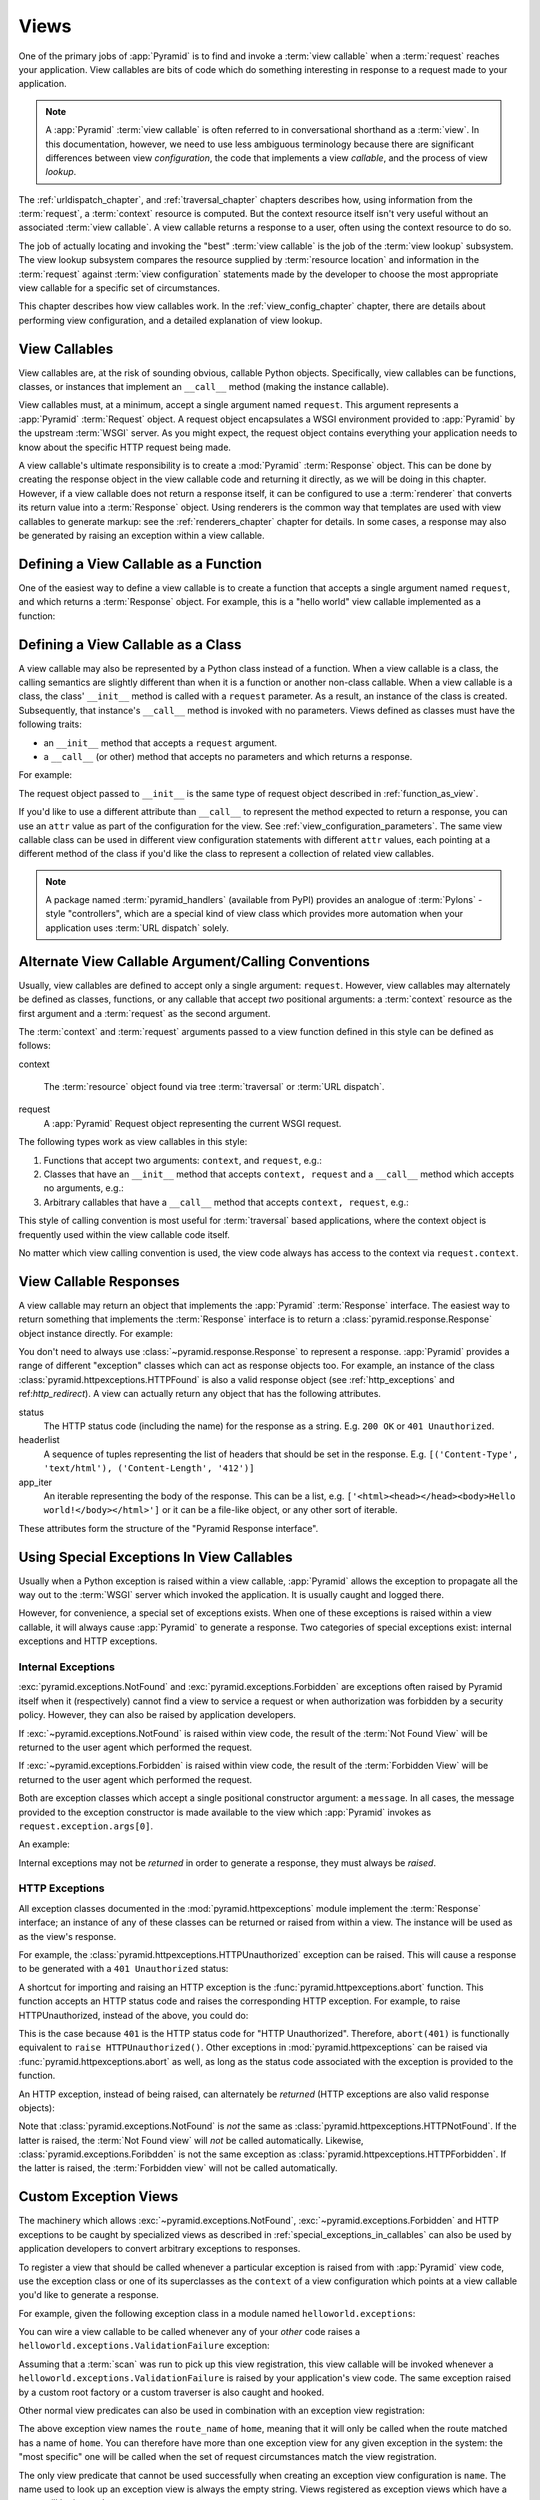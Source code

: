 .. _views_chapter:

Views
=====

One of the primary jobs of :app:`Pyramid` is to find and invoke a
:term:`view callable` when a :term:`request` reaches your application.  View
callables are bits of code which do something interesting in response to a
request made to your application.

.. note:: 

   A :app:`Pyramid` :term:`view callable` is often referred to in
   conversational shorthand as a :term:`view`.  In this documentation,
   however, we need to use less ambiguous terminology because there
   are significant differences between view *configuration*, the code
   that implements a view *callable*, and the process of view
   *lookup*.

The :ref:`urldispatch_chapter`, and :ref:`traversal_chapter` chapters
describes how, using information from the :term:`request`, a
:term:`context` resource is computed.  But the context resource itself
isn't very useful without an associated :term:`view callable`.  A view
callable returns a response to a user, often using the context resource
to do so.

The job of actually locating and invoking the "best" :term:`view callable` is
the job of the :term:`view lookup` subsystem.  The view lookup subsystem
compares the resource supplied by :term:`resource location` and information
in the :term:`request` against :term:`view configuration` statements made by
the developer to choose the most appropriate view callable for a specific
set of circumstances.

This chapter describes how view callables work. In the
:ref:`view_config_chapter` chapter, there are details about performing
view configuration, and a detailed explanation of view lookup.

View Callables
--------------

View callables are, at the risk of sounding obvious, callable Python
objects. Specifically, view callables can be functions, classes, or
instances that implement an ``__call__`` method (making the
instance callable).

View callables must, at a minimum, accept a single argument named
``request``.  This argument represents a :app:`Pyramid` :term:`Request`
object.  A request object encapsulates a WSGI environment provided to
:app:`Pyramid` by the upstream :term:`WSGI` server. As you might expect,
the request object contains everything your application needs to know
about the specific HTTP request being made.

A view callable's ultimate responsibility is to create a :mod:`Pyramid`
:term:`Response` object. This can be done by creating the response object in
the view callable code and returning it directly, as we will be doing in this
chapter. However, if a view callable does not return a response itself, it
can be configured to use a :term:`renderer` that converts its return value
into a :term:`Response` object. Using renderers is the common way that
templates are used with view callables to generate markup: see the
:ref:`renderers_chapter` chapter for details.  In some cases, a response may
also be generated by raising an exception within a view callable.

.. index::
   single: view calling convention
   single: view function

.. _function_as_view:

Defining a View Callable as a Function
--------------------------------------

One of the easiest way to define a view callable is to create a function that
accepts a single argument named ``request``, and which returns a
:term:`Response` object.  For example, this is a "hello world" view callable
implemented as a function:

.. code-block:: python
   :linenos:

   from pyramid.response import Response

   def hello_world(request):
       return Response('Hello world!')

.. index::
   single: view calling convention
   single: view class

.. _class_as_view:

Defining a View Callable as a Class
-----------------------------------

A view callable may also be represented by a Python class instead of a
function.  When a view callable is a class, the calling semantics are
slightly different than when it is a function or another non-class callable.
When a view callable is a class, the class' ``__init__`` method is called with a
``request`` parameter.  As a result, an instance of the class is created.
Subsequently, that instance's ``__call__`` method is invoked with no
parameters.  Views defined as classes must have the following traits:

- an ``__init__`` method that accepts a ``request`` argument.

- a ``__call__`` (or other) method that accepts no parameters and which
  returns a response.

For example:

.. code-block:: python
   :linenos:

   from pyramid.response import Response

   class MyView(object):
       def __init__(self, request):
           self.request = request

       def __call__(self):
           return Response('hello')

The request object passed to ``__init__`` is the same type of request object
described in :ref:`function_as_view`.

If you'd like to use a different attribute than ``__call__`` to represent the
method expected to return a response, you can use an ``attr`` value as part 
of the configuration for the view.  See :ref:`view_configuration_parameters`.
The same view callable class can be used in different view configuration 
statements with different ``attr`` values, each pointing at a different 
method of the class if you'd like the class to represent a collection of 
related view callables.

.. note:: A package named :term:`pyramid_handlers` (available from PyPI)
   provides an analogue of :term:`Pylons` -style "controllers", which are a
   special kind of view class which provides more automation when your
   application uses :term:`URL dispatch` solely.

.. index::
   single: view calling convention

.. _request_and_context_view_definitions:

Alternate View Callable Argument/Calling Conventions
----------------------------------------------------

Usually, view callables are defined to accept only a single argument:
``request``.  However, view callables may alternately be defined as classes,
functions, or any callable that accept *two* positional arguments: a
:term:`context` resource as the first argument and a :term:`request` as the
second argument.

The :term:`context` and :term:`request` arguments passed to a view function
defined in this style can be defined as follows:

context

  The :term:`resource` object found via tree :term:`traversal` or :term:`URL
  dispatch`.

request
  A :app:`Pyramid` Request object representing the current WSGI request.

The following types work as view callables in this style:

#. Functions that accept two arguments: ``context``, and ``request``,
   e.g.:

   .. code-block:: python
	  :linenos:

	  from pyramid.response import Response

	  def view(context, request):
		  return Response('OK')

#. Classes that have an ``__init__`` method that accepts ``context,
   request`` and a ``__call__`` method which accepts no arguments, e.g.:

   .. code-block:: python
	  :linenos:

	  from pyramid.response import Response

	  class view(object):
		  def __init__(self, context, request):
			  self.context = context
			  self.request = request

		  def __call__(self):
			  return Response('OK')

#. Arbitrary callables that have a ``__call__`` method that accepts
   ``context, request``, e.g.:

   .. code-block:: python
	  :linenos:

	  from pyramid.response import Response

	  class View(object):
		  def __call__(self, context, request):
			  return Response('OK')
	  view = View() # this is the view callable

This style of calling convention is most useful for :term:`traversal` based
applications, where the context object is frequently used within the view
callable code itself.

No matter which view calling convention is used, the view code always has
access to the context via ``request.context``.

.. index::
   single: view response
   single: response

.. _the_response:

View Callable Responses
-----------------------

A view callable may return an object that implements the :app:`Pyramid`
:term:`Response` interface.  The easiest way to return something that
implements the :term:`Response` interface is to return a
:class:`pyramid.response.Response` object instance directly.  For example:

.. code-block:: python
   :linenos:

   from pyramid.response import Response

   def view(request):
       return Response('OK')

You don't need to always use :class:`~pyramid.response.Response` to represent
a response.  :app:`Pyramid` provides a range of different "exception" classes
which can act as response objects too.  For example, an instance of the class
:class:`pyramid.httpexceptions.HTTPFound` is also a valid response object
(see :ref:`http_exceptions` and ref:`http_redirect`).  A view can actually
return any object that has the following attributes.

status
  The HTTP status code (including the name) for the response as a string.
  E.g. ``200 OK`` or ``401 Unauthorized``.

headerlist
  A sequence of tuples representing the list of headers that should be
  set in the response.  E.g. ``[('Content-Type', 'text/html'),
  ('Content-Length', '412')]``

app_iter
  An iterable representing the body of the response.  This can be a
  list, e.g. ``['<html><head></head><body>Hello
  world!</body></html>']`` or it can be a file-like object, or any
  other sort of iterable.

These attributes form the structure of the "Pyramid Response interface".

.. index::
   single: view exceptions

.. _special_exceptions_in_callables:

Using Special Exceptions In View Callables
------------------------------------------

Usually when a Python exception is raised within a view callable,
:app:`Pyramid` allows the exception to propagate all the way out to the
:term:`WSGI` server which invoked the application.  It is usually caught and
logged there.

However, for convenience, a special set of exceptions exists.  When one of
these exceptions is raised within a view callable, it will always cause
:app:`Pyramid` to generate a response.  Two categories of special exceptions
exist: internal exceptions and HTTP exceptions.

Internal Exceptions
~~~~~~~~~~~~~~~~~~~

:exc:`pyramid.exceptions.NotFound` and :exc:`pyramid.exceptions.Forbidden`
are exceptions often raised by Pyramid itself when it (respectively) cannot
find a view to service a request or when authorization was forbidden by a
security policy.  However, they can also be raised by application developers.

If :exc:`~pyramid.exceptions.NotFound` is raised within view code, the result
of the :term:`Not Found View` will be returned to the user agent which
performed the request.

If :exc:`~pyramid.exceptions.Forbidden` is raised within view code, the result
of the :term:`Forbidden View` will be returned to the user agent which
performed the request.

Both are exception classes which accept a single positional constructor
argument: a ``message``.  In all cases, the message provided to the exception
constructor is made available to the view which :app:`Pyramid` invokes as
``request.exception.args[0]``.

An example:

.. code-block:: python
   :linenos:

    from pyramid.exceptions import NotFound

    def aview(request):
        raise NotFound('not found!')

Internal exceptions may not be *returned* in order to generate a response,
they must always be *raised*.

.. index::
   single: HTTP exceptions

.. _http_exceptions:

HTTP Exceptions
~~~~~~~~~~~~~~~

All exception classes documented in the :mod:`pyramid.httpexceptions` module
implement the :term:`Response` interface; an instance of any of these classes
can be returned or raised from within a view.  The instance will be used as
as the view's response.

For example, the :class:`pyramid.httpexceptions.HTTPUnauthorized` exception
can be raised.  This will cause a response to be generated with a ``401
Unauthorized`` status:

.. code-block:: python
   :linenos:

   from pyramid.httpexceptions import HTTPUnauthorized

   def aview(request):
       raise HTTPUnauthorized()

A shortcut for importing and raising an HTTP exception is the
:func:`pyramid.httpexceptions.abort` function.  This function accepts an HTTP
status code and raises the corresponding HTTP exception.  For example, to
raise HTTPUnauthorized, instead of the above, you could do:

.. code-block:: python
   :linenos:

   from pyramid.httpexceptions import abort

   def aview(request):
       abort(401)

This is the case because ``401`` is the HTTP status code for "HTTP
Unauthorized".  Therefore, ``abort(401)`` is functionally equivalent to
``raise HTTPUnauthorized()``.  Other exceptions in
:mod:`pyramid.httpexceptions` can be raised via
:func:`pyramid.httpexceptions.abort` as well, as long as the status code
associated with the exception is provided to the function.

An HTTP exception, instead of being raised, can alternately be *returned*
(HTTP exceptions are also valid response objects):

.. code-block:: python
   :linenos:

   from pyramid.httpexceptions import HTTPUnauthorized

   def aview(request):
       return HTTPUnauthorized()

Note that :class:`pyramid.exceptions.NotFound` is *not* the same as
:class:`pyramid.httpexceptions.HTTPNotFound`.  If the latter is raised, the
:term:`Not Found view` will *not* be called automatically.  Likewise,
:class:`pyramid.exceptions.Foribdden` is not the same exception as
:class:`pyramid.httpexceptions.HTTPForbidden`.  If the latter is raised, the
:term:`Forbidden view` will not be called automatically.

.. index::
   single: exception views

.. _exception_views:

Custom Exception Views
----------------------

The machinery which allows :exc:`~pyramid.exceptions.NotFound`,
:exc:`~pyramid.exceptions.Forbidden` and HTTP exceptions to be caught by
specialized views as described in :ref:`special_exceptions_in_callables` can
also be used by application developers to convert arbitrary exceptions to
responses.

To register a view that should be called whenever a particular exception is
raised from with :app:`Pyramid` view code, use the exception class or one of
its superclasses as the ``context`` of a view configuration which points at a
view callable you'd like to generate a response.

For example, given the following exception class in a module named
``helloworld.exceptions``:

.. code-block:: python
   :linenos:

   class ValidationFailure(Exception):
       def __init__(self, msg):
           self.msg = msg


You can wire a view callable to be called whenever any of your *other* code
raises a ``helloworld.exceptions.ValidationFailure`` exception:

.. code-block:: python
   :linenos:

   from pyramid.view import view_config
   from helloworld.exceptions import ValidationFailure

   @view_config(context=ValidationFailure)
   def failed_validation(exc, request):
       response =  Response('Failed validation: %s' % exc.msg)
       response.status_int = 500
       return response

Assuming that a :term:`scan` was run to pick up this view registration, this
view callable will be invoked whenever a
``helloworld.exceptions.ValidationFailure`` is raised by your application's
view code.  The same exception raised by a custom root factory or a custom
traverser is also caught and hooked.

Other normal view predicates can also be used in combination with an
exception view registration:

.. code-block:: python
   :linenos:

   from pyramid.view import view_config
   from helloworld.exceptions import ValidationFailure

   @view_config(context=ValidationFailure, route_name='home')
   def failed_validation(exc, request):
       response =  Response('Failed validation: %s' % exc.msg)
       response.status_int = 500
       return response

The above exception view names the ``route_name`` of ``home``, meaning that
it will only be called when the route matched has a name of ``home``.  You
can therefore have more than one exception view for any given exception in
the system: the "most specific" one will be called when the set of request
circumstances match the view registration.

The only view predicate that cannot be used successfully when creating
an exception view configuration is ``name``.  The name used to look up
an exception view is always the empty string.  Views registered as
exception views which have a name will be ignored.

.. note::

  Normal (i.e., non-exception) views registered against a context resource
  type which inherits from :exc:`Exception` will work normally.  When an
  exception view configuration is processed, *two* views are registered.  One
  as a "normal" view, the other as an "exception" view.  This means that you
  can use an exception as ``context`` for a normal view.

Exception views can be configured with any view registration mechanism:
``@view_config`` decorator or imperative ``add_view`` styles.

.. index::
   single: view http redirect
   single: http redirect (from a view)

.. _http_redirect:

Using a View Callable to Do an HTTP Redirect
--------------------------------------------

Two methods exist to redirect to another URL from within a view callable: a
short form and a long form.  The short form should be preferred when
possible.

Short Form
~~~~~~~~~~

You can issue an HTTP redirect from within a view callable by using the
:func:`pyramid.httpexceptions.redirect` function.  This function raises an
:class:`pyramid.httpexceptions.HTTPFound` exception (a "302"), which is
caught by an exception handler and turned into a response.

.. code-block:: python
   :linenos:

   from pyramid.httpexceptions import redirect

   def myview(request):
       redirect('http://example.com')

Long Form
~~~~~~~~~

You can issue an HTTP redirect from within a view "by hand" instead of
relying on the :func:`pyramid.httpexceptions.redirect` function to do it for
you.

To do so, you can *return* a :class:`pyramid.httpexceptions.HTTPFound`
instance.

.. code-block:: python
   :linenos:

   from pyramid.httpexceptions import HTTPFound

   def myview(request):
       return HTTPFound(location='http://example.com')

Or, alternately, you can *raise* an HTTPFound exception instead of returning
one.

.. code-block:: python
   :linenos:

   from pyramid.httpexceptions import HTTPFound

   def myview(request):
       raise HTTPFound(location='http://example.com')

The above form of generating a response by raising HTTPFound is completely
equivalent to ``redirect('http://example.com')``.

.. index::
   single: unicode, views, and forms
   single: forms, views, and unicode
   single: views, forms, and unicode

Handling Form Submissions in View Callables (Unicode and Character Set Issues)
------------------------------------------------------------------------------

Most web applications need to accept form submissions from web browsers and
various other clients.  In :app:`Pyramid`, form submission handling logic is
always part of a :term:`view`.  For a general overview of how to handle form
submission data using the :term:`WebOb` API, see :ref:`webob_chapter` and
`"Query and POST variables" within the WebOb documentation
<http://pythonpaste.org/webob/reference.html#query-post-variables>`_.
:app:`Pyramid` defers to WebOb for its request and response implementations,
and handling form submission data is a property of the request
implementation.  Understanding WebOb's request API is the key to
understanding how to process form submission data.

There are some defaults that you need to be aware of when trying to handle
form submission data in a :app:`Pyramid` view.  Having high-order (i.e.,
non-ASCII) characters in data contained within form submissions is
exceedingly common, and the UTF-8 encoding is the most common encoding used
on the web for character data. Since Unicode values are much saner than
working with and storing bytestrings, :app:`Pyramid` configures the
:term:`WebOb` request machinery to attempt to decode form submission values
into Unicode from UTF-8 implicitly.  This implicit decoding happens when view
code obtains form field values via the ``request.params``, ``request.GET``,
or ``request.POST`` APIs (see :ref:`request_module` for details about these
APIs).

.. note::

   Many people find the difference between Unicode and UTF-8 confusing.
   Unicode is a standard for representing text that supports most of the
   world's writing systems. However, there are many ways that Unicode data
   can be encoded into bytes for transit and storage. UTF-8 is a specific
   encoding for Unicode, that is backwards-compatible with ASCII. This makes
   UTF-8 very convenient for encoding data where a large subset of that data
   is ASCII characters, which is largely true on the web. UTF-8 is also the
   standard character encoding for URLs.

As an example, let's assume that the following form page is served up to a
browser client, and its ``action`` points at some :app:`Pyramid` view code:

.. code-block:: xml
   :linenos:

   <html xmlns="http://www.w3.org/1999/xhtml">
     <head>
       <meta http-equiv="Content-Type" content="text/html; charset=UTF-8"/>
     </head>
     <form method="POST" action="myview">
       <div>
         <input type="text" name="firstname"/>
       </div> 
       <div>
         <input type="text" name="lastname"/>
       </div>
       <input type="submit" value="Submit"/>
     </form>
   </html>

The ``myview`` view code in the :app:`Pyramid` application *must* expect that
the values returned by ``request.params`` will be of type ``unicode``, as
opposed to type ``str``. The following will work to accept a form post from
the above form:

.. code-block:: python
   :linenos:

   def myview(request):
       firstname = request.params['firstname']
       lastname = request.params['lastname']

But the following ``myview`` view code *may not* work, as it tries to decode
already-decoded (``unicode``) values obtained from ``request.params``:

.. code-block:: python
   :linenos:

   def myview(request):
       # the .decode('utf-8') will break below if there are any high-order
       # characters in the firstname or lastname
       firstname = request.params['firstname'].decode('utf-8')
       lastname = request.params['lastname'].decode('utf-8')

For implicit decoding to work reliably, you should ensure that every form you
render that posts to a :app:`Pyramid` view explicitly defines a charset
encoding of UTF-8. This can be done via a response that has a
``;charset=UTF-8`` in its ``Content-Type`` header; or, as in the form above,
with a ``meta http-equiv`` tag that implies that the charset is UTF-8 within
the HTML ``head`` of the page containing the form.  This must be done
explicitly because all known browser clients assume that they should encode
form data in the same character set implied by ``Content-Type`` value of the
response containing the form when subsequently submitting that form. There is
no other generally accepted way to tell browser clients which charset to use
to encode form data.  If you do not specify an encoding explicitly, the
browser client will choose to encode form data in its default character set
before submitting it, which may not be UTF-8 as the server expects.  If a
request containing form data encoded in a non-UTF8 charset is handled by your
view code, eventually the request code accessed within your view will throw
an error when it can't decode some high-order character encoded in another
character set within form data, e.g., when ``request.params['somename']`` is
accessed.

If you are using the :class:`~pyramid.response.Response` class to generate a
response, or if you use the ``render_template_*`` templating APIs, the UTF-8
charset is set automatically as the default via the ``Content-Type`` header.
If you return a ``Content-Type`` header without an explicit charset, a
request will add a ``;charset=utf-8`` trailer to the ``Content-Type`` header
value for you, for response content types that are textual
(e.g. ``text/html``, ``application/xml``, etc) as it is rendered.  If you are
using your own response object, you will need to ensure you do this yourself.

.. note:: Only the *values* of request params obtained via
   ``request.params``, ``request.GET`` or ``request.POST`` are decoded
   to Unicode objects implicitly in the :app:`Pyramid` default
   configuration.  The keys are still (byte) strings.



